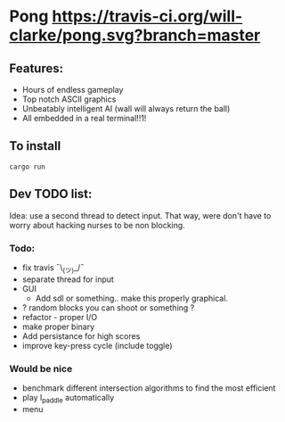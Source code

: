 * Pong [[https://travis-ci.org/will-clarke/pong][https://travis-ci.org/will-clarke/pong.svg?branch=master]]

 [[./pong-screenshot.png]]
 
** Features:
 - Hours of endless gameplay
 - Top notch ASCII graphics
 - Unbeatably intelligent AI (wall will always return the ball)
 - All embedded in a real terminal!!1!

** To install
~cargo run~

** Dev TODO list:
  Idea: use a second thread to detect input. That way, were don't have to worry about hacking nurses to be non blocking.
  
*** Todo:
    - fix travis ¯\_(ツ)_/¯
    - separate thread for input
    - GUI
      - Add sdl or something.. make this properly graphical.
    - ? random blocks you can shoot or something ?
    - refactor - proper I/O
    - make proper binary
    - Add persistance for high scores
    - improve key-press cycle (include toggle)

*** Would be nice
    - benchmark different intersection algorithms to find the most efficient
    - play l_paddle automatically
    - menu
